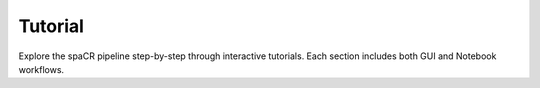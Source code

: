 Tutorial
========

Explore the spaCR pipeline step-by-step through interactive tutorials.  
Each section includes both GUI and Notebook workflows.

.. raw:: html

    <style>
    .tile-gallery {
        display: flex;
        flex-wrap: wrap;
        gap: 20px;
        justify-content: center;
        padding-top: 20px;
    }
    .tile-gallery a {
        border-radius: 12px;
        overflow: hidden;
        transition: 0.3s;
        border: 4px solid transparent;
        display: block;
        text-align: center;
        text-decoration: none;
    }
    .tile-gallery a:hover {
        border-color: #007BFF;
    }
    .tile-gallery a:active {
        border-color: #0056b3;
    }
    .tile-gallery img {
        border-radius: 8px;
        width: 240px;
        height: 180px;
        object-fit: cover;
    }
    .tile-caption {
        margin-top: 6px;
        font-family: Open Sans, sans-serif;
        font-size: 14px;
        color: #222;
    }
    </style>

    <div class="tile-gallery">
        <a href="1_mask.html">
            <img src="spacr/resources/tutorial/1_mask/000_placeholder.png" alt="Masking">
            <div class="tile-caption">1. Generate segmentation masks</div>
        </a>
        <a href="2_measure.html">
            <img src="spacr/resources/tutorial/2_measure/000_placeholder.png" alt="Measurement">
            <div class="tile-caption">2. Measure & crop single cells</div>
        </a>
        <a href="3_classify.html">
            <img src="spacr/resources/tutorial/3_classify/000_placeholder.png" alt="Classify">
            <div class="tile-caption">3. Classify using ML/DL</div>
        </a>
        <a href="4_map_barcodes.html">
            <img src="spacr/resources/tutorial/4_map_barcodes/000_placeholder.png" alt="Barcodes">
            <div class="tile-caption">4. Map barcodes from FASTQ</div>
        </a>
        <a href="5_regression.html">
            <img src="spacr/resources/tutorial/5_regression/000_placeholder.png" alt="Regression">
            <div class="tile-caption">5. Perform regression analysis</div>
        </a>
    </div>
